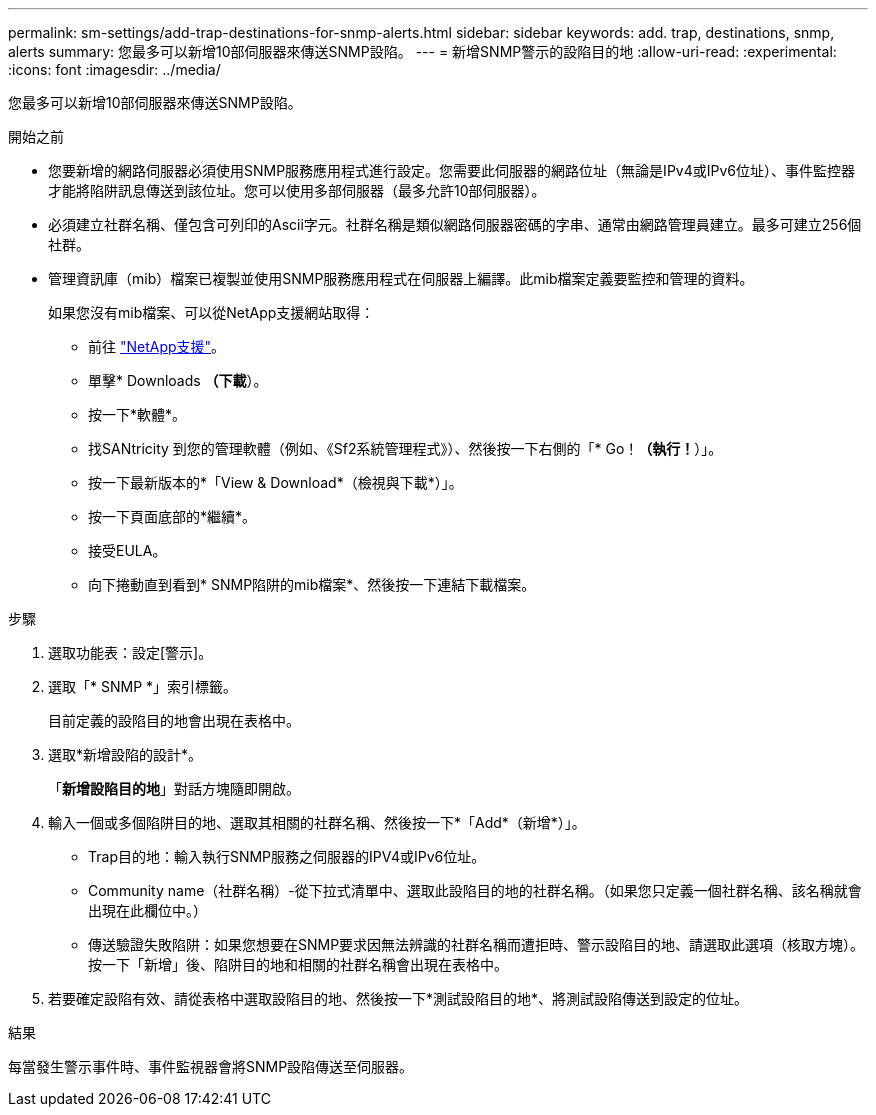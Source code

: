 ---
permalink: sm-settings/add-trap-destinations-for-snmp-alerts.html 
sidebar: sidebar 
keywords: add. trap, destinations, snmp, alerts 
summary: 您最多可以新增10部伺服器來傳送SNMP設陷。 
---
= 新增SNMP警示的設陷目的地
:allow-uri-read: 
:experimental: 
:icons: font
:imagesdir: ../media/


[role="lead"]
您最多可以新增10部伺服器來傳送SNMP設陷。

.開始之前
* 您要新增的網路伺服器必須使用SNMP服務應用程式進行設定。您需要此伺服器的網路位址（無論是IPv4或IPv6位址）、事件監控器才能將陷阱訊息傳送到該位址。您可以使用多部伺服器（最多允許10部伺服器）。
* 必須建立社群名稱、僅包含可列印的Ascii字元。社群名稱是類似網路伺服器密碼的字串、通常由網路管理員建立。最多可建立256個社群。
* 管理資訊庫（mib）檔案已複製並使用SNMP服務應用程式在伺服器上編譯。此mib檔案定義要監控和管理的資料。
+
如果您沒有mib檔案、可以從NetApp支援網站取得：

+
** 前往 http://mysupport.netapp.com["NetApp支援"^]。
** 單擊* Downloads *（下載*）。
** 按一下*軟體*。
** 找SANtricity 到您的管理軟體（例如、《Sf2系統管理程式》）、然後按一下右側的「* Go！*（執行！*）」。
** 按一下最新版本的*「View & Download*（檢視與下載*）」。
** 按一下頁面底部的*繼續*。
** 接受EULA。
** 向下捲動直到看到* SNMP陷阱的mib檔案*、然後按一下連結下載檔案。




.步驟
. 選取功能表：設定[警示]。
. 選取「* SNMP *」索引標籤。
+
目前定義的設陷目的地會出現在表格中。

. 選取*新增設陷的設計*。
+
「*新增設陷目的地*」對話方塊隨即開啟。

. 輸入一個或多個陷阱目的地、選取其相關的社群名稱、然後按一下*「Add*（新增*）」。
+
** Trap目的地：輸入執行SNMP服務之伺服器的IPV4或IPv6位址。
** Community name（社群名稱）-從下拉式清單中、選取此設陷目的地的社群名稱。（如果您只定義一個社群名稱、該名稱就會出現在此欄位中。）
** 傳送驗證失敗陷阱：如果您想要在SNMP要求因無法辨識的社群名稱而遭拒時、警示設陷目的地、請選取此選項（核取方塊）。按一下「新增」後、陷阱目的地和相關的社群名稱會出現在表格中。


. 若要確定設陷有效、請從表格中選取設陷目的地、然後按一下*測試設陷目的地*、將測試設陷傳送到設定的位址。


.結果
每當發生警示事件時、事件監視器會將SNMP設陷傳送至伺服器。
